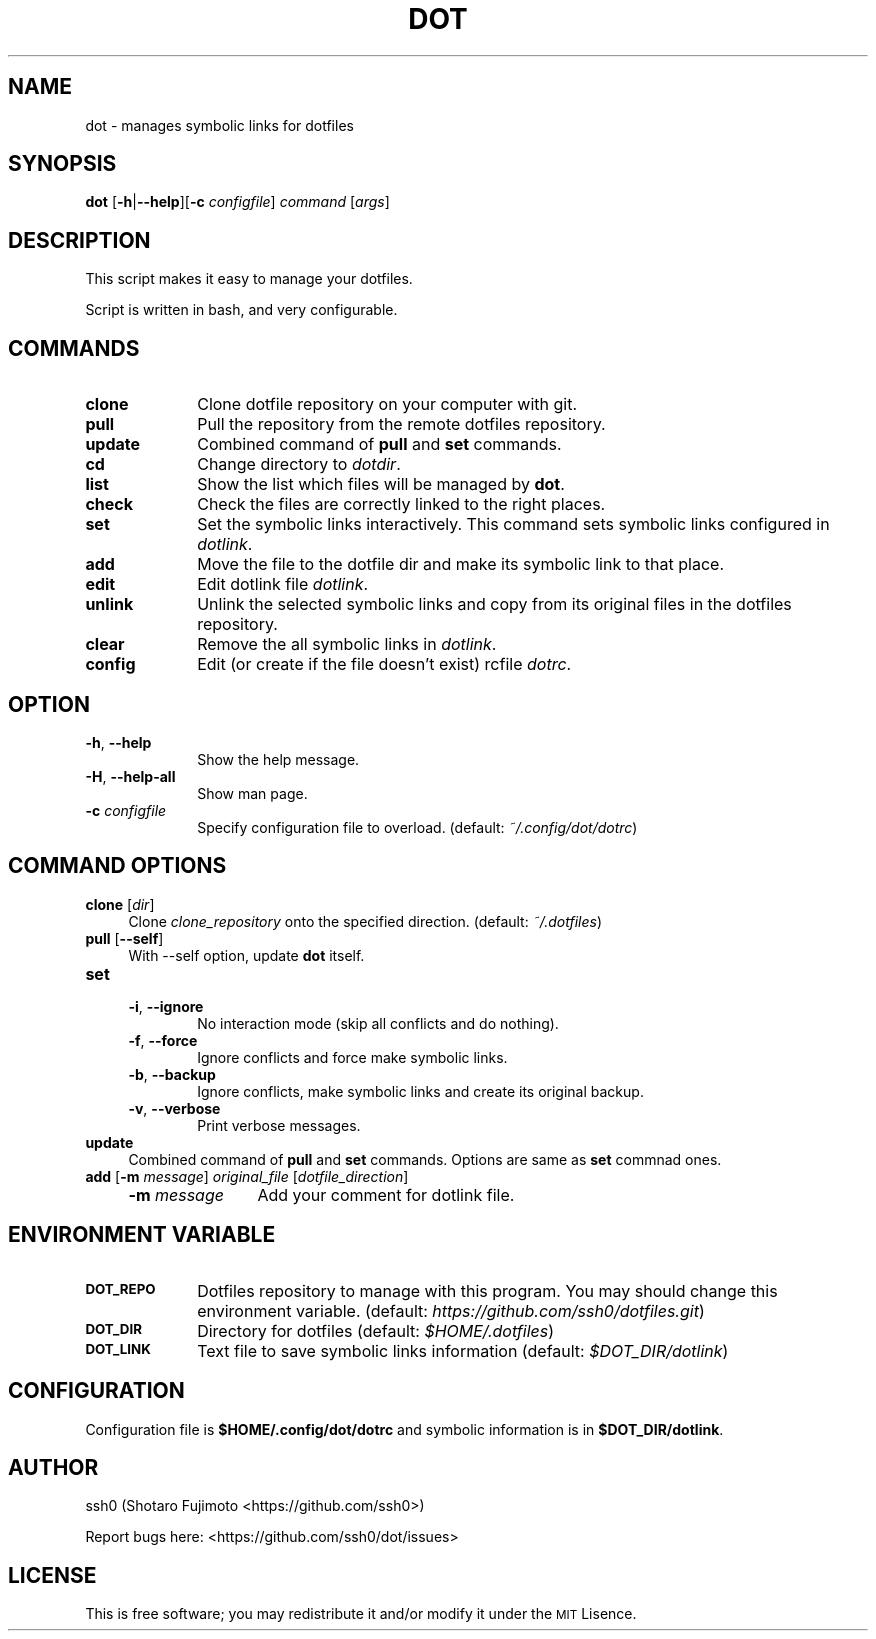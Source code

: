 .\" Automatically generated by Pod::Man 2.27 (Pod::Simple 3.28)
.\"
.\" Standard preamble:
.\" ========================================================================
.de Sp \" Vertical space (when we can't use .PP)
.if t .sp .5v
.if n .sp
..
.de Vb \" Begin verbatim text
.ft CW
.nf
.ne \\$1
..
.de Ve \" End verbatim text
.ft R
.fi
..
.\" Set up some character translations and predefined strings.  \*(-- will
.\" give an unbreakable dash, \*(PI will give pi, \*(L" will give a left
.\" double quote, and \*(R" will give a right double quote.  \*(C+ will
.\" give a nicer C++.  Capital omega is used to do unbreakable dashes and
.\" therefore won't be available.  \*(C` and \*(C' expand to `' in nroff,
.\" nothing in troff, for use with C<>.
.tr \(*W-
.ds C+ C\v'-.1v'\h'-1p'\s-2+\h'-1p'+\s0\v'.1v'\h'-1p'
.ie n \{\
.    ds -- \(*W-
.    ds PI pi
.    if (\n(.H=4u)&(1m=24u) .ds -- \(*W\h'-12u'\(*W\h'-12u'-\" diablo 10 pitch
.    if (\n(.H=4u)&(1m=20u) .ds -- \(*W\h'-12u'\(*W\h'-8u'-\"  diablo 12 pitch
.    ds L" ""
.    ds R" ""
.    ds C` ""
.    ds C' ""
'br\}
.el\{\
.    ds -- \|\(em\|
.    ds PI \(*p
.    ds L" ``
.    ds R" ''
.    ds C`
.    ds C'
'br\}
.\"
.\" Escape single quotes in literal strings from groff's Unicode transform.
.ie \n(.g .ds Aq \(aq
.el       .ds Aq '
.\"
.\" If the F register is turned on, we'll generate index entries on stderr for
.\" titles (.TH), headers (.SH), subsections (.SS), items (.Ip), and index
.\" entries marked with X<> in POD.  Of course, you'll have to process the
.\" output yourself in some meaningful fashion.
.\"
.\" Avoid warning from groff about undefined register 'F'.
.de IX
..
.nr rF 0
.if \n(.g .if rF .nr rF 1
.if (\n(rF:(\n(.g==0)) \{
.    if \nF \{
.        de IX
.        tm Index:\\$1\t\\n%\t"\\$2"
..
.        if !\nF==2 \{
.            nr % 0
.            nr F 2
.        \}
.    \}
.\}
.rr rF
.\"
.\" Accent mark definitions (@(#)ms.acc 1.5 88/02/08 SMI; from UCB 4.2).
.\" Fear.  Run.  Save yourself.  No user-serviceable parts.
.    \" fudge factors for nroff and troff
.if n \{\
.    ds #H 0
.    ds #V .8m
.    ds #F .3m
.    ds #[ \f1
.    ds #] \fP
.\}
.if t \{\
.    ds #H ((1u-(\\\\n(.fu%2u))*.13m)
.    ds #V .6m
.    ds #F 0
.    ds #[ \&
.    ds #] \&
.\}
.    \" simple accents for nroff and troff
.if n \{\
.    ds ' \&
.    ds ` \&
.    ds ^ \&
.    ds , \&
.    ds ~ ~
.    ds /
.\}
.if t \{\
.    ds ' \\k:\h'-(\\n(.wu*8/10-\*(#H)'\'\h"|\\n:u"
.    ds ` \\k:\h'-(\\n(.wu*8/10-\*(#H)'\`\h'|\\n:u'
.    ds ^ \\k:\h'-(\\n(.wu*10/11-\*(#H)'^\h'|\\n:u'
.    ds , \\k:\h'-(\\n(.wu*8/10)',\h'|\\n:u'
.    ds ~ \\k:\h'-(\\n(.wu-\*(#H-.1m)'~\h'|\\n:u'
.    ds / \\k:\h'-(\\n(.wu*8/10-\*(#H)'\z\(sl\h'|\\n:u'
.\}
.    \" troff and (daisy-wheel) nroff accents
.ds : \\k:\h'-(\\n(.wu*8/10-\*(#H+.1m+\*(#F)'\v'-\*(#V'\z.\h'.2m+\*(#F'.\h'|\\n:u'\v'\*(#V'
.ds 8 \h'\*(#H'\(*b\h'-\*(#H'
.ds o \\k:\h'-(\\n(.wu+\w'\(de'u-\*(#H)/2u'\v'-.3n'\*(#[\z\(de\v'.3n'\h'|\\n:u'\*(#]
.ds d- \h'\*(#H'\(pd\h'-\w'~'u'\v'-.25m'\f2\(hy\fP\v'.25m'\h'-\*(#H'
.ds D- D\\k:\h'-\w'D'u'\v'-.11m'\z\(hy\v'.11m'\h'|\\n:u'
.ds th \*(#[\v'.3m'\s+1I\s-1\v'-.3m'\h'-(\w'I'u*2/3)'\s-1o\s+1\*(#]
.ds Th \*(#[\s+2I\s-2\h'-\w'I'u*3/5'\v'-.3m'o\v'.3m'\*(#]
.ds ae a\h'-(\w'a'u*4/10)'e
.ds Ae A\h'-(\w'A'u*4/10)'E
.    \" corrections for vroff
.if v .ds ~ \\k:\h'-(\\n(.wu*9/10-\*(#H)'\s-2\u~\d\s+2\h'|\\n:u'
.if v .ds ^ \\k:\h'-(\\n(.wu*10/11-\*(#H)'\v'-.4m'^\v'.4m'\h'|\\n:u'
.    \" for low resolution devices (crt and lpr)
.if \n(.H>23 .if \n(.V>19 \
\{\
.    ds : e
.    ds 8 ss
.    ds o a
.    ds d- d\h'-1'\(ga
.    ds D- D\h'-1'\(hy
.    ds th \o'bp'
.    ds Th \o'LP'
.    ds ae ae
.    ds Ae AE
.\}
.rm #[ #] #H #V #F C
.\" ========================================================================
.\"
.IX Title "DOT 1"
.TH DOT 1 "dot-1.2.2" "02/27/2016" "dot manual"
.\" For nroff, turn off justification.  Always turn off hyphenation; it makes
.\" way too many mistakes in technical documents.
.if n .ad l
.nh
.SH "NAME"
dot \- manages symbolic links for dotfiles
.SH "SYNOPSIS"
.IX Header "SYNOPSIS"
\&\fBdot\fR [\fB\-h\fR|\fB\-\-help\fR][\fB\-c\fR \fIconfigfile\fR] \fIcommand\fR [\fIargs\fR]
.SH "DESCRIPTION"
.IX Header "DESCRIPTION"
This script makes it easy to manage your dotfiles.
.PP
Script is written in bash, and very configurable.
.SH "COMMANDS"
.IX Header "COMMANDS"
.IP "\fBclone\fR" 10
.IX Item "clone"
Clone dotfile repository on your computer with git.
.IP "\fBpull\fR" 10
.IX Item "pull"
Pull the repository from the remote dotfiles repository.
.IP "\fBupdate\fR" 10
.IX Item "update"
Combined command of \fBpull\fR and \fBset\fR commands.
.IP "\fBcd\fR" 10
.IX Item "cd"
Change directory to \fIdotdir\fR.
.IP "\fBlist\fR" 10
.IX Item "list"
Show the list which files will be managed by \fBdot\fR.
.IP "\fBcheck\fR" 10
.IX Item "check"
Check the files are correctly linked to the right places.
.IP "\fBset\fR" 10
.IX Item "set"
Set the symbolic links interactively. This command sets symbolic links configured in \fIdotlink\fR.
.IP "\fBadd\fR" 10
.IX Item "add"
Move the file to the dotfile dir and make its symbolic link to that place.
.IP "\fBedit\fR" 10
.IX Item "edit"
Edit dotlink file \fIdotlink\fR.
.IP "\fBunlink\fR" 10
.IX Item "unlink"
Unlink the selected symbolic links and copy from its original files in the dotfiles repository.
.IP "\fBclear\fR" 10
.IX Item "clear"
Remove the all symbolic links in \fIdotlink\fR.
.IP "\fBconfig\fR" 10
.IX Item "config"
Edit (or create if the file doesn't exist) rcfile \fIdotrc\fR.
.SH "OPTION"
.IX Header "OPTION"
.IP "\fB\-h\fR, \fB\-\-help\fR" 10
.IX Item "-h, --help"
Show the help message.
.IP "\fB\-H\fR, \fB\-\-help\-all\fR" 10
.IX Item "-H, --help-all"
Show man page.
.IP "\fB\-c\fR \fIconfigfile\fR" 10
.IX Item "-c configfile"
Specify configuration file to overload. (default: \fI~/.config/dot/dotrc\fR)
.SH "COMMAND OPTIONS"
.IX Header "COMMAND OPTIONS"
.IP "\fBclone\fR [\fIdir\fR]" 4
.IX Item "clone [dir]"
Clone \fIclone_repository\fR onto the specified direction. (default: \fI~/.dotfiles\fR)
.IP "\fBpull\fR [\fB\-\-self\fR]" 4
.IX Item "pull [--self]"
With \-\-self option, update \fBdot\fR itself.
.IP "\fBset\fR" 4
.IX Item "set"
.RS 4
.PD 0
.IP "\fB\-i\fR, \fB\-\-ignore\fR" 6
.IX Item "-i, --ignore"
.PD
No interaction mode (skip all conflicts and do nothing).
.IP "\fB\-f\fR, \fB\-\-force\fR" 6
.IX Item "-f, --force"
Ignore conflicts and force make symbolic links.
.IP "\fB\-b\fR, \fB\-\-backup\fR" 6
.IX Item "-b, --backup"
Ignore conflicts, make symbolic links and create its original backup.
.IP "\fB\-v\fR, \fB\-\-verbose\fR" 6
.IX Item "-v, --verbose"
Print verbose messages.
.RE
.RS 4
.RE
.IP "\fBupdate\fR" 4
.IX Item "update"
Combined command of \fBpull\fR and \fBset\fR commands. Options are same as \fBset\fR commnad ones.
.IP "\fBadd\fR [\fB\-m\fR \fImessage\fR] \fIoriginal_file\fR [\fIdotfile_direction\fR]" 4
.IX Item "add [-m message] original_file [dotfile_direction]"
.RS 4
.PD 0
.IP "\fB\-m\fR \fImessage\fR" 12
.IX Item "-m message"
.PD
Add your comment for dotlink file.
.RE
.RS 4
.RE
.SH "ENVIRONMENT VARIABLE"
.IX Header "ENVIRONMENT VARIABLE"
.IP "\fB\s-1DOT_REPO\s0\fR" 10
.IX Item "DOT_REPO"
Dotfiles repository to manage with this program. You may should change this environment variable. (default: \fIhttps://github.com/ssh0/dotfiles.git\fR)
.IP "\fB\s-1DOT_DIR\s0\fR" 10
.IX Item "DOT_DIR"
Directory for dotfiles (default: \fI\f(CI$HOME\fI/.dotfiles\fR)
.IP "\fB\s-1DOT_LINK\s0\fR" 10
.IX Item "DOT_LINK"
Text file to save symbolic links information (default: \fI\f(CI$DOT_DIR\fI/dotlink\fR)
.SH "CONFIGURATION"
.IX Header "CONFIGURATION"
Configuration file is \fB\f(CB$HOME\fB/.config/dot/dotrc\fR and symbolic information is in \fB\f(CB$DOT_DIR\fB/dotlink\fR.
.SH "AUTHOR"
.IX Header "AUTHOR"
ssh0 (Shotaro Fujimoto <https://github.com/ssh0>)
.PP
Report bugs here: <https://github.com/ssh0/dot/issues>
.SH "LICENSE"
.IX Header "LICENSE"
This is free software; you may redistribute it and/or modify it under the \s-1MIT\s0 Lisence.
